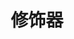 #+TITLE: 修饰器
#+HTML_HEAD: <link rel="stylesheet" type="text/css" href="css/main.css" />
#+HTML_LINK_UP: code_generation.html   
#+HTML_LINK_HOME: go-patterns.html
#+OPTIONS: num:nil timestamp:nil ^:nil
